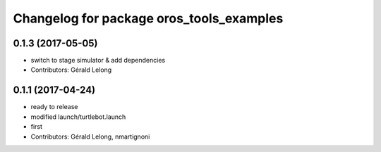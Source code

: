 ^^^^^^^^^^^^^^^^^^^^^^^^^^^^^^^^^^^^^^^^^
Changelog for package oros_tools_examples
^^^^^^^^^^^^^^^^^^^^^^^^^^^^^^^^^^^^^^^^^

0.1.3 (2017-05-05)
------------------
* switch to stage simulator & add dependencies
* Contributors: Gérald Lelong

0.1.1 (2017-04-24)
------------------
* ready to release
* modified launch/turtlebot.launch
* first
* Contributors: Gérald Lelong, nmartignoni

